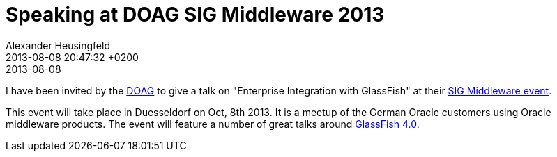 = Speaking at DOAG SIG Middleware 2013
Alexander Heusingfeld
date: 2013-08-08
:revdate: 2013-08-08 20:47:32 +0200
:awestruct-tags: [talk, eai, doag, oracle, java, glassfish]


I have been invited by the http://www.doag.org/[DOAG] to give a talk on "Enterprise Integration with GlassFish" at their http://www.doag.org/termine/termine.php?tid=450909[SIG Middleware event].

This event will take place in Duesseldorf on Oct, 8th 2013. It is a meetup of the German Oracle customers using Oracle middleware products. The event will feature a number of great talks around http://glassfish.java.net/[GlassFish 4.0].

